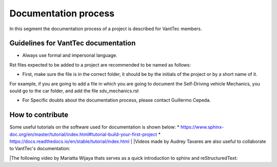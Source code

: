 =====================
Documentation process
=====================
In this segment the documentation process of a project is described for VantTec members.

Guidelines for VantTec documentation
===================================
* Always use formal and impersonal language.
| Rst files expected to be added to a project are recommended to be named as follows:
* First, make sure the file is in the correct folder, it should be by the initials of the project or by a short name of it.
| For example, if you are going to add a file in which you are going to document the Self-Driving vehicle Mechanics, you sould go to the car folder, and add the file sdv_mechanics.rst
* For Specific doubts about the documentation process, please contact Guillermo Cepeda.

How to contribute
=================================
Some useful tutorials on the software used for documentation is shown below:
* https://www.sphinx-doc.org/en/master/tutorial/index.html#tutorial-build-your-first-project
* https://docs.readthedocs.io/en/stable/tutorial/index.html
|
|Videos made by Audrey Tavares are also useful to collaborate to VantTec's documentation:

.. raw:: html

    <iframe width="560" height="315" src="https://www.youtube.com/embed/_xDgNKc6-AI" title="YouTube video player" frameborder="0" allow="accelerometer; autoplay; clipboard-write; encrypted-media; gyroscope; picture-in-picture" allowfullscreen></iframe>


.. raw:: html

    <iframe width="560" height="315" src="https://www.youtube.com/embed/WcUhGT4rs5o" title="YouTube video player" frameborder="0" allow="accelerometer; autoplay; clipboard-write; encrypted-media; gyroscope; picture-in-picture" allowfullscreen></iframe>


.. raw:: html

    <iframe width="560" height="315" src="https://www.youtube.com/embed/RvJ54ADcVno" title="YouTube video player" frameborder="0" allow="accelerometer; autoplay; clipboard-write; encrypted-media; gyroscope; picture-in-picture" allowfullscreen></iframe>


.. raw:: html

    <iframe width="560" height="315" src="https://www.youtube.com/embed/CqR1b0Y-o5k" title="YouTube video player" frameborder="0" allow="accelerometer; autoplay; clipboard-write; encrypted-media; gyroscope; picture-in-picture" allowfullscreen></iframe>


|The following video by Mariatta Wijaya thats serves as a quick introduction to sphinx and reStructuredText:

.. raw:: html

    <iframe width="560" height="315" src="https://www.youtube.com/embed/v4eoYpCON_c" title="YouTube video player" frameborder="0" allow="accelerometer; autoplay; clipboard-write; encrypted-media; gyroscope; picture-in-picture" allowfullscreen></iframe>
